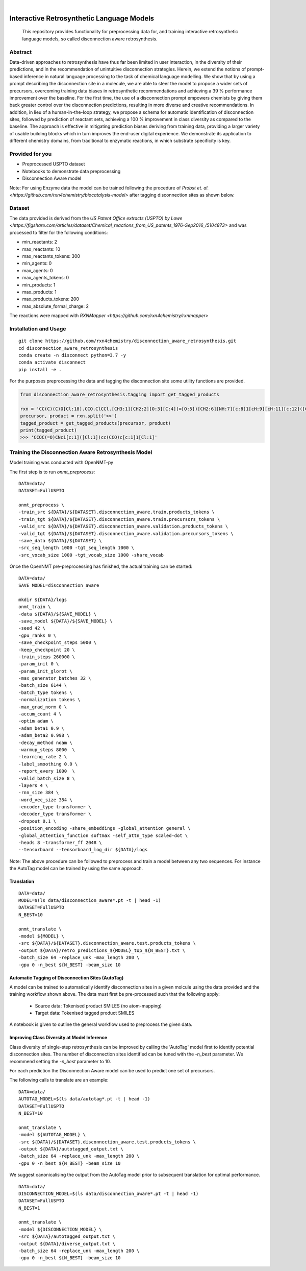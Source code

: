 .. These are examples of badges you might want to add to your README:
   please update the URLs accordingly

    .. image:: https://api.cirrus-ci.com/github/<USER>/disconnection_aware_retrosynthesis.svg?branch=main
        :alt: Built Status
        :target: https://cirrus-ci.com/github/<USER>/disconnection_aware_retrosynthesis
    .. image:: https://readthedocs.org/projects/disconnection_aware_retrosynthesis/badge/?version=latest
        :alt: ReadTheDocs
        :target: https://disconnection_aware_retrosynthesis.readthedocs.io/en/stable/
    .. image:: https://img.shields.io/coveralls/github/<USER>/disconnection_aware_retrosynthesis/main.svg
        :alt: Coveralls
        :target: https://coveralls.io/r/<USER>/disconnection_aware_retrosynthesis
    .. image:: https://img.shields.io/pypi/v/disconnection_aware_retrosynthesis.svg
        :alt: PyPI-Server
        :target: https://pypi.org/project/disconnection_aware_retrosynthesis/
    .. image:: https://img.shields.io/conda/vn/conda-forge/disconnection_aware_retrosynthesis.svg
        :alt: Conda-Forge
        :target: https://anaconda.org/conda-forge/disconnection_aware_retrosynthesis
    .. image:: https://pepy.tech/badge/disconnection_aware_retrosynthesis/month
        :alt: Monthly Downloads
        :target: https://pepy.tech/project/disconnection_aware_retrosynthesis
    .. image:: https://img.shields.io/twitter/url/http/shields.io.svg?style=social&label=Twitter
        :alt: Twitter
        :target: https://twitter.com/disconnection_aware_retrosynthesis

.. image:: https://img.shields.io/badge/-PyScaffold-005CA0?logo=pyscaffold
    :alt: Project generated with PyScaffold
    :target: https://pyscaffold.org/

|

==================================
Interactive Retrosynthetic Language Models
==================================


    This repository provides functionality for preprocessing data for, and training interactive retrosynthetic language models,
    so called disconnection aware retrosynthesis.

Abstract
########

Data-driven approaches to retrosynthesis have thus far been limited in user interaction, in the diversity of their predictions, 
and in the recommendation of unintuitive disconnection strategies. Herein, we extend the notions of prompt-based inference in 
natural language processing to the task of chemical language modelling. We show that by using a prompt describing the disconnection 
site in a molecule, we are able to steer the model to propose a wider sets of precursors, overcoming training data biases in 
retrosynthetic recommendations and achieving a 39 % performance improvement over the baseline. For the first time, the use of a 
disconnection prompt empowers chemists by giving them back greater control over the disconnection predictions, resulting in more 
diverse and creative recommendations. In addition, in lieu of a human-in-the-loop strategy, we propose a schema for automatic 
identification of disconnection sites, followed by prediction of reactant sets, achieving a 100 % improvement in class diversity 
as compared to the baseline. The approach is effective in mitigating prediction biases deriving from training data, providing a 
larger variety of usable building blocks which in turn improves the end-user digital experience. We demonstrate its application 
to different chemistry domains, from traditional to enzymatic reactions, in which substrate specificity is key. 

.. image:: images/overview_figure.jpeg
    :width: 800px
    :align: center
    :height: 400px
    :alt: alternate text

Provided for you
################
- Preprocessed USPTO dataset
- Notebooks to demonstrate data preprocessing
- Disconnection Aware model

Note: For using Enzyme data the model can be trained following the procedure of `Probst et. al. <https://github.com/rxn4chemistry/biocatalysis-model>` after tagging disconnection sites as shown below.

Dataset
#######

The data provided is derived from the `US Patent Office extracts (USPTO) by Lowe <https://figshare.com/articles/dataset/Chemical_reactions_from_US_patents_1976-Sep2016_/5104873>`
and was processed to filter for the following conditions:

- min_reactants: 2
- max_reactants: 10
- max_reactants_tokens: 300
- min_agents: 0
- max_agents: 0
- max_agents_tokens: 0
- min_products: 1
- max_products: 1
- max_products_tokens: 200
- max_absolute_formal_charge: 2

The reactions were mapped with `RXNMapper <https://github.com/rxn4chemistry/rxnmapper>` 

Installation and Usage
######
::

    git clone https://github.com/rxn4chemistry/disconnection_aware_retrosynthesis.git 
    cd disconnection_aware_retrosynthesis
    conda create -n disconnect python=3.7 -y
    conda activate disconnect
    pip install -e .

For the purposes preprocessing the data and tagging the disconnection site some utility functions are provided.

.. code-block:: python

    from disconnection_aware_retrosynthesis.tagging import get_tagged_products

    rxn = 'CC(C)(C)O[Cl:18].CCO.ClCCl.[CH3:1][CH2:2][O:3][C:4](=[O:5])[CH2:6][NH:7][c:8]1[cH:9][cH:11][c:12]([CH2:13][CH2:14][OH:15])[cH:16][cH:17]1.[ClH:10]>>[CH3:1][CH2:2][O:3][C:4](=[O:5])[CH2:6][NH:7][c:8]1[c:9]([Cl:10])[cH:11][c:12]([CH2:13][CH2:14][OH:15])[cH:16][c:17]1[Cl:18]'
    precursor, product = rxn.split('>>')
    tagged_product = get_tagged_products(precursor, product)
    print(tagged_product)
    >>> 'CCOC(=O)CNc1[c:1]([Cl:1])cc(CCO)c[c:1]1[Cl:1]'

Training the Disconnection Aware Retrosynthesis Model
#####################################################
Model training was conducted with OpenNMT-py

The first step is to run `onmt_preprocess`:

::

    DATA=data/
    DATASET=FullUSPTO

    onmt_preprocess \
    -train_src ${DATA}/${DATASET}.disconnection_aware.train.products_tokens \
    -train_tgt ${DATA}/${DATASET}.disconnection_aware.train.precursors_tokens \
    -valid_src ${DATA}/${DATASET}.disconnection_aware.validation.products_tokens \
    -valid_tgt ${DATA}/${DATASET}.disconnection_aware.validation.precursors_tokens \
    -save_data ${DATA}/${DATASET} \
    -src_seq_length 1000 -tgt_seq_length 1000 \
    -src_vocab_size 1000 -tgt_vocab_size 1000 -share_vocab

Once the OpenNMT pre-preprocessing has finished, the actual training can be started:

::

    DATA=data/
    SAVE_MODEL=disconnection_aware

    mkdir ${DATA}/logs
    onmt_train \
    -data ${DATA}/${SAVE_MODEL} \
    -save_model ${DATA}/${SAVE_MODEL} \
    -seed 42 \
    -gpu_ranks 0 \
    -save_checkpoint_steps 5000 \
    -keep_checkpoint 20 \
    -train_steps 260000 \
    -param_init 0 \
    -param_init_glorot \
    -max_generator_batches 32 \
    -batch_size 6144 \
    -batch_type tokens \
    -normalization tokens \
    -max_grad_norm 0 \
    -accum_count 4 \
    -optim adam \
    -adam_beta1 0.9 \
    -adam_beta2 0.998 \
    -decay_method noam \
    -warmup_steps 8000  \
    -learning_rate 2 \
    -label_smoothing 0.0 \
    -report_every 1000  \
    -valid_batch_size 8 \
    -layers 4 \
    -rnn_size 384 \
    -word_vec_size 384 \
    -encoder_type transformer \
    -decoder_type transformer \
    -dropout 0.1 \
    -position_encoding -share_embeddings -global_attention general \
    -global_attention_function softmax -self_attn_type scaled-dot \
    -heads 8 -transformer_ff 2048 \
    --tensorboard --tensorboard_log_dir ${DATA}/logs

Note: The above procedure can be followed to preprocess and train a model between any two sequences. 
For instance the AutoTag model can be trained by using the same approach.

Translation
***********

::

    DATA=data/
    MODEL=$(ls data/disconnection_aware*.pt -t | head -1)
    DATASET=FullUSPTO
    N_BEST=10

    onmt_translate \
    -model ${MODEL} \
    -src ${DATA}/${DATASET}.disconnection_aware.test.products_tokens \
    -output ${DATA}/retro_predictions_${MODEL}_top_${N_BEST}.txt \
    -batch_size 64 -replace_unk -max_length 200 \
    -gpu 0 -n_best ${N_BEST} -beam_size 10

Automatic Tagging of Disconnection Sites (AutoTag)
**************************************************

A model can be trained to automatically identify disconnection sites in a given molcule using the data provided and the training workflow shown above.
The data must first be pre-processed such that the following apply:
    - Source data: Tokenised product SMILES (no atom-mapping)
    - Target data: Tokenised tagged product SMILES

A notebook is given to outline the general workflow used to preprocess the given data.

Improving Class Diversity at Model Inference
*********************************************

Class diversity of single-step retrosynthesis can be improved by calling the 'AutoTag' model first to identify potential disconnection sites.
The number of disconnection sites identified can be tuned with the `-n_best` parameter. We recommend setting the `-n_best` parameter to 10.

For each prediction the Disconnection Aware model can be used to predict one set of precursors.

The following calls to translate are an example:

::

    DATA=data/
    AUTOTAG_MODEL=$(ls data/autotag*.pt -t | head -1)
    DATASET=FullUSPTO
    N_BEST=10

    onmt_translate \
    -model ${AUTOTAG_MODEL} \
    -src ${DATA}/${DATASET}.disconnection_aware.test.products_tokens \
    -output ${DATA}/autotagged_output.txt \
    -batch_size 64 -replace_unk -max_length 200 \
    -gpu 0 -n_best ${N_BEST} -beam_size 10

We suggest canonicalising the output from the AutoTag model prior to subsequent translation for optimal performance.

::

    DATA=data/
    DISCONNECTION_MODEL=$(ls data/disconnection_aware*.pt -t | head -1)
    DATASET=FullUSPTO
    N_BEST=1

    onmt_translate \
    -model ${DISCONNECTION_MODEL} \
    -src ${DATA}/autotagged_output.txt \
    -output ${DATA}/diverse_output.txt \
    -batch_size 64 -replace_unk -max_length 200 \
    -gpu 0 -n_best ${N_BEST} -beam_size 10
